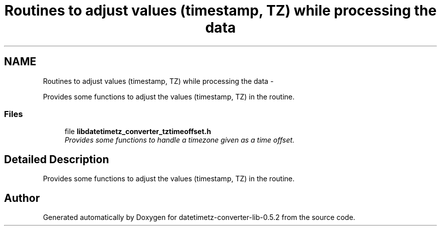 .TH "Routines to adjust values (timestamp, TZ) while processing the data" 3 "Sun Jul 26 2015" "datetimetz-converter-lib-0.5.2" \" -*- nroff -*-
.ad l
.nh
.SH NAME
Routines to adjust values (timestamp, TZ) while processing the data \- 
.PP
Provides some functions to adjust the values (timestamp, TZ) in the routine\&.  

.SS "Files"

.in +1c
.ti -1c
.RI "file \fBlibdatetimetz_converter_tztimeoffset\&.h\fP"
.br
.RI "\fIProvides some functions to handle a timezone given as a time offset\&. \fP"
.in -1c
.SH "Detailed Description"
.PP 
Provides some functions to adjust the values (timestamp, TZ) in the routine\&. 


.SH "Author"
.PP 
Generated automatically by Doxygen for datetimetz-converter-lib-0\&.5\&.2 from the source code\&.
